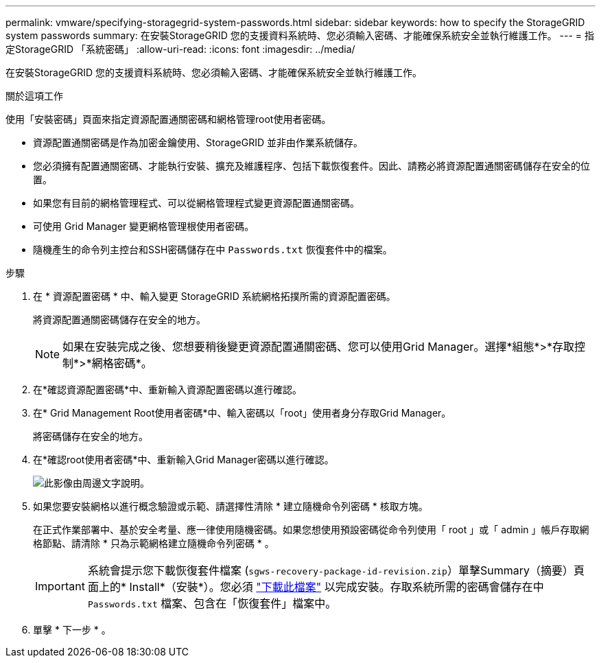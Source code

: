 ---
permalink: vmware/specifying-storagegrid-system-passwords.html 
sidebar: sidebar 
keywords: how to specify the StorageGRID system passwords 
summary: 在安裝StorageGRID 您的支援資料系統時、您必須輸入密碼、才能確保系統安全並執行維護工作。 
---
= 指定StorageGRID 「系統密碼」
:allow-uri-read: 
:icons: font
:imagesdir: ../media/


[role="lead"]
在安裝StorageGRID 您的支援資料系統時、您必須輸入密碼、才能確保系統安全並執行維護工作。

.關於這項工作
使用「安裝密碼」頁面來指定資源配置通關密碼和網格管理root使用者密碼。

* 資源配置通關密碼是作為加密金鑰使用、StorageGRID 並非由作業系統儲存。
* 您必須擁有配置通關密碼、才能執行安裝、擴充及維護程序、包括下載恢復套件。因此、請務必將資源配置通關密碼儲存在安全的位置。
* 如果您有目前的網格管理程式、可以從網格管理程式變更資源配置通關密碼。
* 可使用 Grid Manager 變更網格管理根使用者密碼。
* 隨機產生的命令列主控台和SSH密碼儲存在中 `Passwords.txt` 恢復套件中的檔案。


.步驟
. 在 * 資源配置密碼 * 中、輸入變更 StorageGRID 系統網格拓撲所需的資源配置密碼。
+
將資源配置通關密碼儲存在安全的地方。

+

NOTE: 如果在安裝完成之後、您想要稍後變更資源配置通關密碼、您可以使用Grid Manager。選擇*組態*>*存取控制*>*網格密碼*。

. 在*確認資源配置密碼*中、重新輸入資源配置密碼以進行確認。
. 在* Grid Management Root使用者密碼*中、輸入密碼以「root」使用者身分存取Grid Manager。
+
將密碼儲存在安全的地方。

. 在*確認root使用者密碼*中、重新輸入Grid Manager密碼以進行確認。
+
image::../media/10_gmi_installer_passwords_page.gif[此影像由周邊文字說明。]

. 如果您要安裝網格以進行概念驗證或示範、請選擇性清除 * 建立隨機命令列密碼 * 核取方塊。
+
在正式作業部署中、基於安全考量、應一律使用隨機密碼。如果您想使用預設密碼從命令列使用「 root 」或「 admin 」帳戶存取網格節點、請清除 * 只為示範網格建立隨機命令列密碼 * 。

+

IMPORTANT: 系統會提示您下載恢復套件檔案 (`sgws-recovery-package-id-revision.zip`）單擊Summary（摘要）頁面上的* Install*（安裝*）。您必須 link:../maintain/downloading-recovery-package.html["下載此檔案"] 以完成安裝。存取系統所需的密碼會儲存在中 `Passwords.txt` 檔案、包含在「恢復套件」檔案中。

. 單擊 * 下一步 * 。

